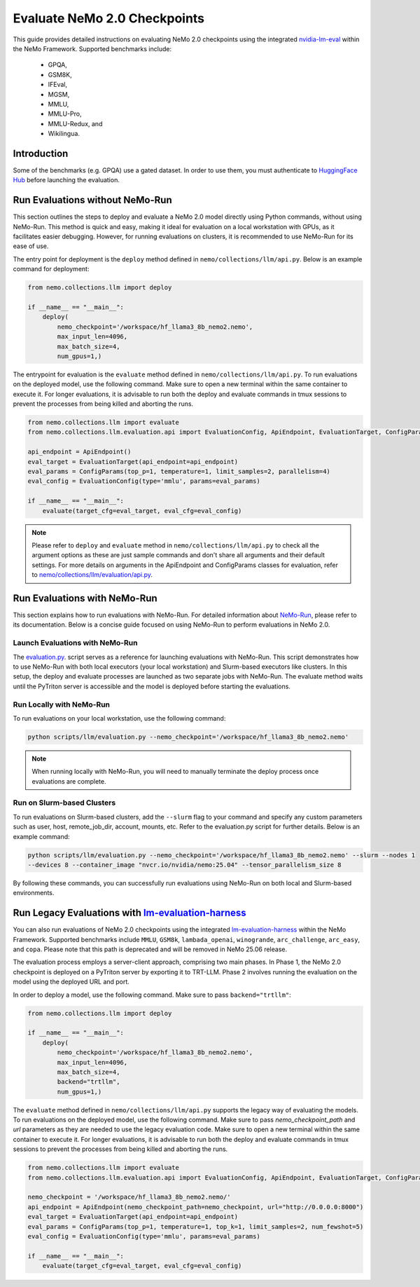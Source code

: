 Evaluate NeMo 2.0 Checkpoints
==============================

This guide provides detailed instructions on evaluating NeMo 2.0 checkpoints using the integrated `nvidia-lm-eval
<https://pypi.org/project/nvidia-lm-eval/>`__ within the NeMo Framework. Supported benchmarks include:
    * GPQA,
    * GSM8K,
    * IFEval,
    * MGSM,
    * MMLU,
    * MMLU-Pro,
    * MMLU-Redux, and
    * Wikilingua.


Introduction
--------------


Some of the benchmarks (e.g. GPQA) use a gated dataset. In order to use them, you must authenticate to 
`HuggingFace Hub <https://huggingface.co/docs/huggingface_hub/quick-start#authentication>`__
before launching the evaluation.


Run Evaluations without NeMo-Run
---------------------------------
This section outlines the steps to deploy and evaluate a NeMo 2.0 model directly using Python commands, without using
NeMo-Run. This method is quick and easy, making it ideal for evaluation on a local workstation with GPUs, as it
facilitates easier debugging. However, for running evaluations on clusters, it is recommended to use NeMo-Run for its
ease of use.

The entry point for deployment is the ``deploy`` method defined in ``nemo/collections/llm/api.py``.
Below is an example command for deployment:

.. code-block:: python

    from nemo.collections.llm import deploy

    if __name__ == "__main__":
        deploy(
            nemo_checkpoint='/workspace/hf_llama3_8b_nemo2.nemo',
            max_input_len=4096,
            max_batch_size=4,
            num_gpus=1,)

The entrypoint for evaluation is the ``evaluate`` method defined in ``nemo/collections/llm/api.py``. To run evaluations
on the deployed model, use the following command. Make sure to open a new terminal within the same container to execute
it. For longer evaluations, it is advisable to run both the deploy and evaluate commands in tmux sessions to prevent
the processes from being killed and aborting the runs.

.. code-block:: python

    from nemo.collections.llm import evaluate
    from nemo.collections.llm.evaluation.api import EvaluationConfig, ApiEndpoint, EvaluationTarget, ConfigParams

    api_endpoint = ApiEndpoint()
    eval_target = EvaluationTarget(api_endpoint=api_endpoint)
    eval_params = ConfigParams(top_p=1, temperature=1, limit_samples=2, parallelism=4)
    eval_config = EvaluationConfig(type='mmlu', params=eval_params)

    if __name__ == "__main__":
        evaluate(target_cfg=eval_target, eval_cfg=eval_config)

.. note::

  Please refer to ``deploy`` and ``evaluate`` method in ``nemo/collections/llm/api.py`` to check all the argument
  options as these are just sample commands and don't share all arguments and their default settings. For more details
  on arguments in the ApiEndpoint and ConfigParams classes for evaluation, refer to `nemo/collections/llm/evaluation/api.py
  <https://github.com/NVIDIA/NeMo/blob/main/nemo/collections/llm/evaluation/api.py>`__.

Run Evaluations with NeMo-Run
------------------------------

This section explains how to run evaluations with NeMo-Run. For detailed information about
`NeMo-Run <https://github.com/NVIDIA/NeMo-Run>`__, please refer to its documentation. Below is a concise guide focused
on using NeMo-Run to perform evaluations in NeMo 2.0.

Launch Evaluations with NeMo-Run
#############################

The `evaluation.py <https://github.com/NVIDIA/NeMo/blob/main/scripts/llm/evaluation.py>`__. script serves as a
reference for launching evaluations with NeMo-Run. This script demonstrates how to use NeMo-Run with both local
executors (your local workstation) and Slurm-based executors like clusters. In this setup, the deploy and evaluate
processes are launched as two separate jobs with NeMo-Run. The evaluate method waits until the PyTriton server is
accessible and the model is deployed before starting the evaluations.

Run Locally with NeMo-Run
#########################

To run evaluations on your local workstation, use the following command:

.. code-block:: bash

    python scripts/llm/evaluation.py --nemo_checkpoint='/workspace/hf_llama3_8b_nemo2.nemo'

.. note::

  When running locally with NeMo-Run, you will need to manually terminate the deploy process once evaluations are complete.

Run on Slurm-based Clusters
##########################

To run evaluations on Slurm-based clusters, add the ``--slurm`` flag to your command and specify any custom parameters
such as user, host, remote_job_dir, account, mounts, etc. Refer to the evaluation.py script for further details.
Below is an example command:

.. code-block:: bash

    python scripts/llm/evaluation.py --nemo_checkpoint='/workspace/hf_llama3_8b_nemo2.nemo' --slurm --nodes 1 
    --devices 8 --container_image "nvcr.io/nvidia/nemo:25.04" --tensor_parallelism_size 8

By following these commands, you can successfully run evaluations using NeMo-Run on both local and Slurm-based
environments.



Run Legacy Evaluations with `lm-evaluation-harness <https://github.com/EleutherAI/lm-evaluation-harness>`__
-----------------------------------------------------------------------------------------------------------

You can also run evaluations of NeMo 2.0 checkpoints using the integrated `lm-evaluation-harness
<https://github.com/EleutherAI/lm-evaluation-harness>`__ within the NeMo Framework. Supported benchmarks include
``MMLU``, ``GSM8k``, ``lambada_openai``, ``winogrande``, ``arc_challenge``, ``arc_easy``, and ``copa``.
Please note that this path is deprecated and will be removed in NeMo 25.06 release.

The evaluation process employs a server-client approach, comprising two main phases. In Phase 1, the NeMo 2.0
checkpoint is deployed on a PyTriton server by exporting it to TRT-LLM. Phase 2 involves running the evaluation
on the model using the deployed URL and port.


In order to deploy a model, use the following command. Make sure to pass ``backend="trtllm"``:

.. code-block:: python

    from nemo.collections.llm import deploy

    if __name__ == "__main__":
        deploy(
            nemo_checkpoint='/workspace/hf_llama3_8b_nemo2.nemo',
            max_input_len=4096,
            max_batch_size=4,
            backend="trtllm",
            num_gpus=1,)


The ``evaluate`` method defined in ``nemo/collections/llm/api.py`` supports the legacy way of evaluating the models.
To run evaluations on the deployed model, use the following command. Make sure to pass `nemo_checkpoint_path` and
`url` parameters as they are needed to use the legacy evaluation code. Make sure to open a new terminal within the
same container to execute it. For longer evaluations, it is advisable to run both the deploy and evaluate commands
in tmux sessions to prevent the processes from being killed and aborting the runs.

.. code-block:: python

    from nemo.collections.llm import evaluate
    from nemo.collections.llm.evaluation.api import EvaluationConfig, ApiEndpoint, EvaluationTarget, ConfigParams

    nemo_checkpoint = '/workspace/hf_llama3_8b_nemo2.nemo/'
    api_endpoint = ApiEndpoint(nemo_checkpoint_path=nemo_checkpoint, url="http://0.0.0.0:8000")
    eval_target = EvaluationTarget(api_endpoint=api_endpoint)
    eval_params = ConfigParams(top_p=1, temperature=1, top_k=1, limit_samples=2, num_fewshot=5)
    eval_config = EvaluationConfig(type='mmlu', params=eval_params)

    if __name__ == "__main__":
        evaluate(target_cfg=eval_target, eval_cfg=eval_config)
